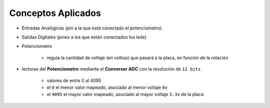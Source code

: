 Conceptos Aplicados
===================

- Entradas Analógicas (pin a la que está conectado el potenciometro)
- Salidas Digitales (pines a los que están conectados los leds)
- Potenciometro

	- regula la cantidad de voltaje (en voltios) que pasará a la placa, en función de la rotación

- lecturas del **Potenciometro** mediante el **Conversor ADC** con la resolución de ``12 bits``

	- valores de entre 0 al 4095
	- el ``0`` el menor valor mapeado, asociado al menor voltaje ``0v``
	- el ``4095`` el mayor valor mapeado, asociado al mayor voltaje ``3.3v`` de la placa

